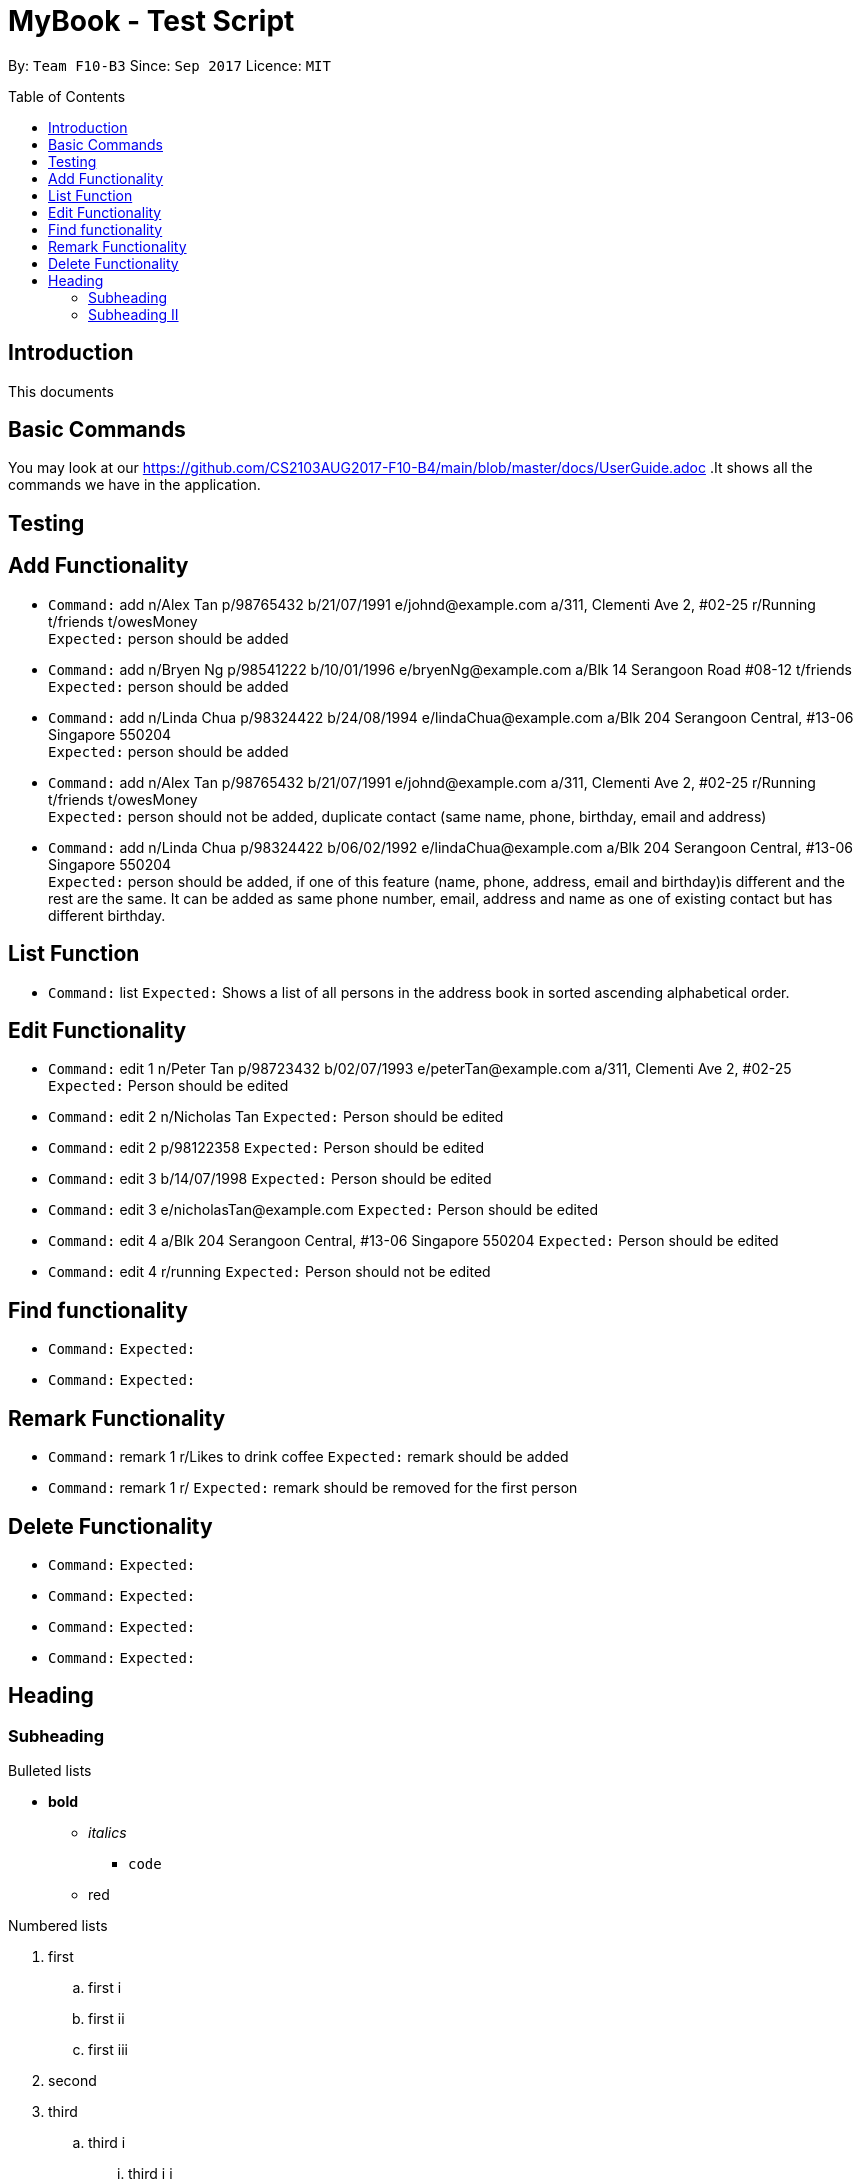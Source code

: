 = MyBook - Test Script
:toc:
:toc-placement: preamble
:imagesDir: images
:stylesDir: stylesheets
:experimental:
ifdef::env-github[]
:tip-caption: :bulb:
:note-caption: :information_source:
endif::[]
:repoURL: https://github.com/CS2103AUG2017-F10-B4/main

By: `Team F10-B3`      Since: `Sep 2017`      Licence: `MIT`

== Introduction
This documents

== Basic Commands

You may look at our https://github.com/CS2103AUG2017-F10-B4/main/blob/master/docs/UserGuide.adoc .It shows all the commands we have in the application.

== Testing

== Add Functionality

* `Command:` add n/Alex Tan p/98765432 b/21/07/1991 e/johnd@example.com a/311, Clementi Ave 2, #02-25 r/Running t/friends t/owesMoney +
`Expected:` person should be added

* `Command:` add n/Bryen Ng p/98541222 b/10/01/1996 e/bryenNg@example.com a/Blk 14 Serangoon Road #08-12 t/friends +
`Expected:` person should be added

* `Command:` add n/Linda Chua p/98324422 b/24/08/1994 e/lindaChua@example.com a/Blk 204 Serangoon Central, #13-06 Singapore 550204 +
`Expected:` person should be added

* `Command:` add n/Alex Tan p/98765432 b/21/07/1991 e/johnd@example.com a/311, Clementi Ave 2, #02-25 r/Running t/friends t/owesMoney +
`Expected:` person should not be added, duplicate contact (same name, phone, birthday, email and address)

* `Command:` add n/Linda Chua p/98324422 b/06/02/1992 e/lindaChua@example.com a/Blk 204 Serangoon Central, #13-06 Singapore 550204 +
`Expected:` person should be added, if one of this feature (name, phone, address, email and birthday)is different and the rest are the same. It can be added as
 same phone number, email, address and name as one of existing contact but has different birthday.

== List Function

* `Command:` list
`Expected:` Shows a list of all persons in the address book in sorted ascending alphabetical order.

== Edit Functionality

* `Command:` edit 1 n/Peter Tan p/98723432 b/02/07/1993 e/peterTan@example.com a/311, Clementi Ave 2, #02-25 +
`Expected:` Person should be edited

* `Command:` edit 2 n/Nicholas Tan
`Expected:` Person should be edited

* `Command:` edit 2 p/98122358
`Expected:` Person should be edited

* `Command:` edit 3 b/14/07/1998
`Expected:` Person should be edited

* `Command:` edit 3 e/nicholasTan@example.com
`Expected:` Person should be edited

* `Command:` edit 4 a/Blk 204 Serangoon Central, #13-06 Singapore 550204
`Expected:` Person should be edited

* `Command:` edit 4 r/running
`Expected:` Person should not be edited


== Find functionality

* `Command:`
`Expected:`

* `Command:`
`Expected:`


== Remark Functionality

* `Command:` remark 1 r/Likes to drink coffee
`Expected:` remark should be added

* `Command:` remark 1 r/
`Expected:` remark should be removed for the first person


== Delete Functionality

* `Command:`
`Expected:`

* `Command:`
`Expected:`

* `Command:`
`Expected:`

* `Command:`
`Expected:`


== Heading

=== Subheading

.Bulleted lists
* *bold*
** _italics_
*** `code`
** [red]#red#

.Numbered lists
. first
.. first i
.. first ii
.. first iii
. second
. third
.. third i
... third i i

[NOTE]
====
This is a note.
====

[WARNING]
====
This is a warning.
====

[role="details"]
****
This is a custom block.
****


****
This is a sidebar block.
****

=== Subheading II

This tests line break. +
This should be on a new line.

http://google.com[This] is a link to an external site.

<<subheading, This>> is a link to the previous section.

image::Architecture.png[title="Architecture diagram", width="400"]
____
This is a quote block.
____
